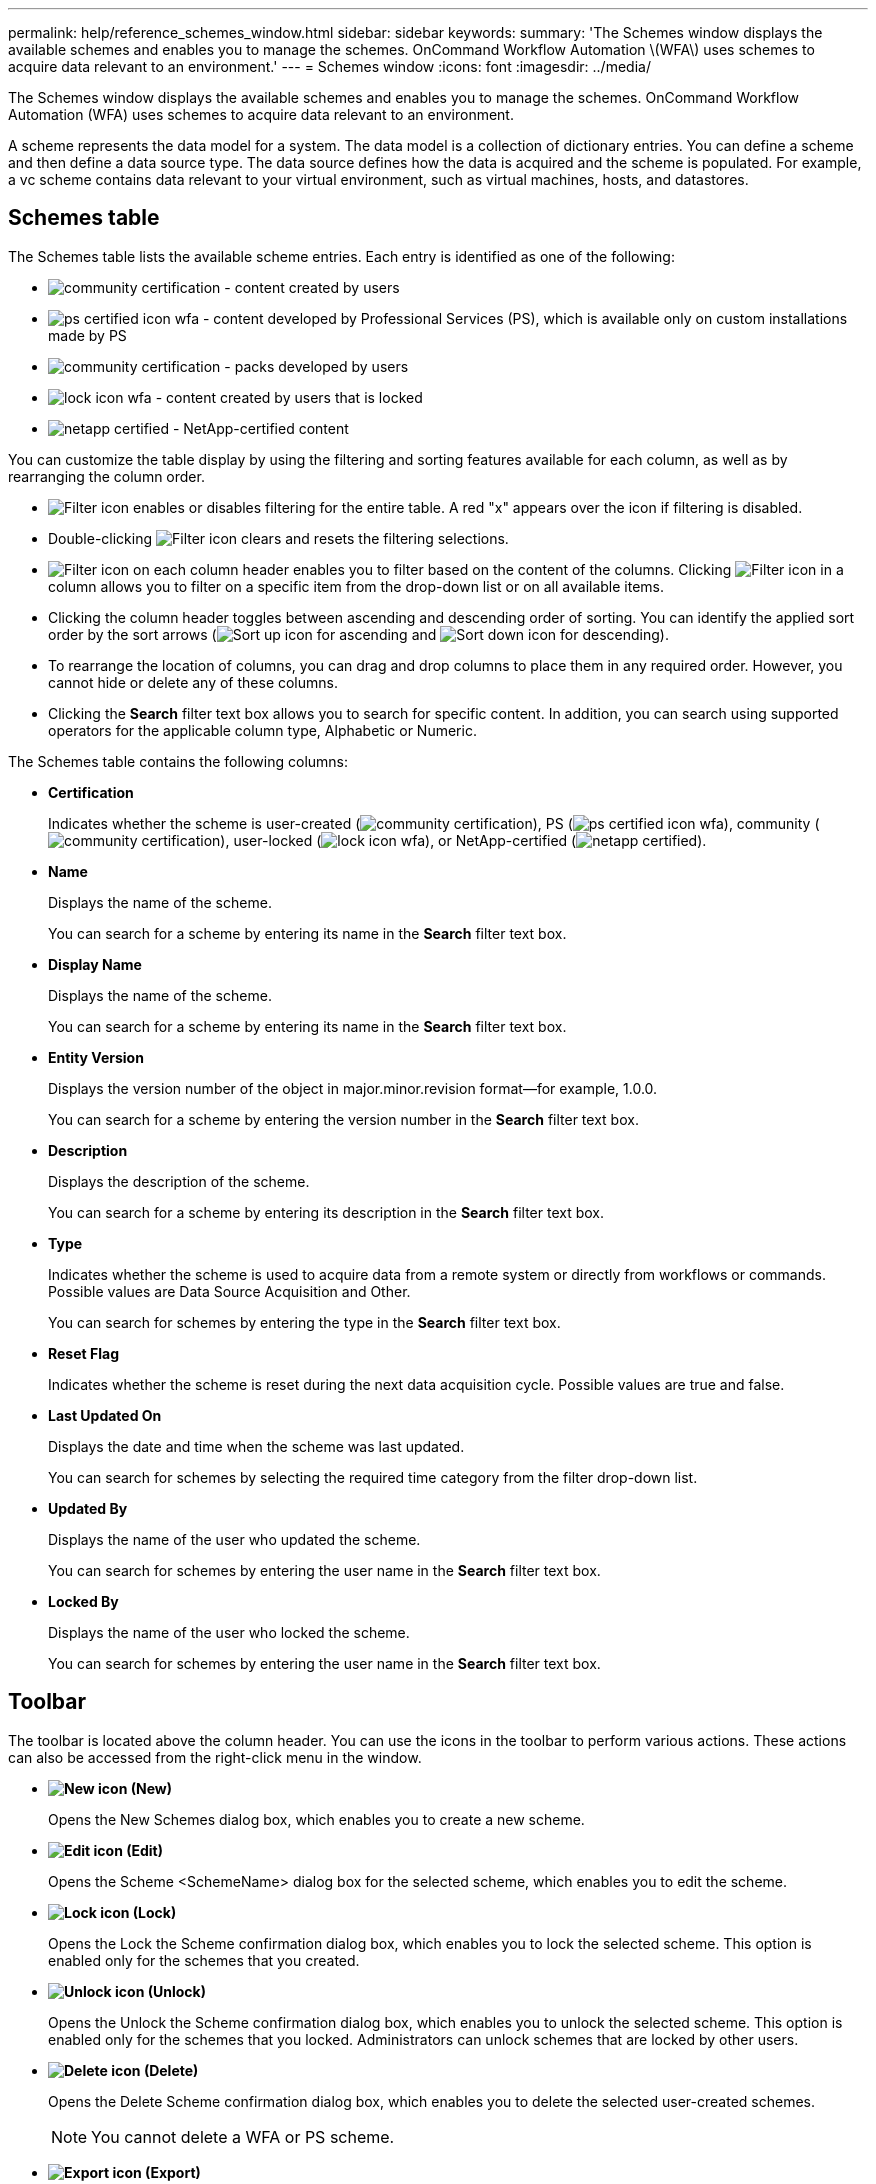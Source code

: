 ---
permalink: help/reference_schemes_window.html
sidebar: sidebar
keywords: 
summary: 'The Schemes window displays the available schemes and enables you to manage the schemes. OnCommand Workflow Automation \(WFA\) uses schemes to acquire data relevant to an environment.'
---
= Schemes window
:icons: font
:imagesdir: ../media/

The Schemes window displays the available schemes and enables you to manage the schemes. OnCommand Workflow Automation (WFA) uses schemes to acquire data relevant to an environment.

A scheme represents the data model for a system. The data model is a collection of dictionary entries. You can define a scheme and then define a data source type. The data source defines how the data is acquired and the scheme is populated. For example, a vc scheme contains data relevant to your virtual environment, such as virtual machines, hosts, and datastores.

== Schemes table

The Schemes table lists the available scheme entries. Each entry is identified as one of the following:

* image:../media/community_certification.gif[] - content created by users
* image:../media/ps_certified_icon_wfa.gif[] - content developed by Professional Services (PS), which is available only on custom installations made by PS
* image:../media/community_certification.gif[] - packs developed by users
* image:../media/lock_icon_wfa.gif[] - content created by users that is locked
* image:../media/netapp_certified.gif[] - NetApp-certified content

You can customize the table display by using the filtering and sorting features available for each column, as well as by rearranging the column order.

* image:../media/filter_icon_wfa.gif[Filter icon] enables or disables filtering for the entire table. A red "x" appears over the icon if filtering is disabled.
* Double-clicking image:../media/filter_icon_wfa.gif[Filter icon] clears and resets the filtering selections.
* image:../media/wfa_filter_icon.gif[Filter icon] on each column header enables you to filter based on the content of the columns. Clicking image:../media/wfa_filter_icon.gif[Filter icon] in a column allows you to filter on a specific item from the drop-down list or on all available items.
* Clicking the column header toggles between ascending and descending order of sorting. You can identify the applied sort order by the sort arrows (image:../media/wfa_sortarrow_up_icon.gif[Sort up icon] for ascending and image:../media/wfa_sortarrow_down_icon.gif[Sort down icon] for descending).
* To rearrange the location of columns, you can drag and drop columns to place them in any required order. However, you cannot hide or delete any of these columns.
* Clicking the *Search* filter text box allows you to search for specific content. In addition, you can search using supported operators for the applicable column type, Alphabetic or Numeric.

The Schemes table contains the following columns:

* *Certification*
+
Indicates whether the scheme is user-created (image:../media/community_certification.gif[]), PS (image:../media/ps_certified_icon_wfa.gif[]), community (image:../media/community_certification.gif[]), user-locked (image:../media/lock_icon_wfa.gif[]), or NetApp-certified (image:../media/netapp_certified.gif[]).

* *Name*
+
Displays the name of the scheme.
+
You can search for a scheme by entering its name in the *Search* filter text box.

* *Display Name*
+
Displays the name of the scheme.
+
You can search for a scheme by entering its name in the *Search* filter text box.

* *Entity Version*
+
Displays the version number of the object in major.minor.revision format--for example, 1.0.0.
+
You can search for a scheme by entering the version number in the *Search* filter text box.

* *Description*
+
Displays the description of the scheme.
+
You can search for a scheme by entering its description in the *Search* filter text box.

* *Type*
+
Indicates whether the scheme is used to acquire data from a remote system or directly from workflows or commands. Possible values are Data Source Acquisition and Other.
+
You can search for schemes by entering the type in the *Search* filter text box.

* *Reset Flag*
+
Indicates whether the scheme is reset during the next data acquisition cycle. Possible values are true and false.

* *Last Updated On*
+
Displays the date and time when the scheme was last updated.
+
You can search for schemes by selecting the required time category from the filter drop-down list.

* *Updated By*
+
Displays the name of the user who updated the scheme.
+
You can search for schemes by entering the user name in the *Search* filter text box.

* *Locked By*
+
Displays the name of the user who locked the scheme.
+
You can search for schemes by entering the user name in the *Search* filter text box.

== Toolbar

The toolbar is located above the column header. You can use the icons in the toolbar to perform various actions. These actions can also be accessed from the right-click menu in the window.

* *image:../media/new_wfa_icon.gif[New icon] (New)*
+
Opens the New Schemes dialog box, which enables you to create a new scheme.

* *image:../media/edit_wfa_icon.gif[Edit icon] (Edit)*
+
Opens the Scheme <SchemeName> dialog box for the selected scheme, which enables you to edit the scheme.

* *image:../media/lock_wfa_icon.gif[Lock icon] (Lock)*
+
Opens the Lock the Scheme confirmation dialog box, which enables you to lock the selected scheme. This option is enabled only for the schemes that you created.

* *image:../media/unlock_wfa_icon.gif[Unlock icon] (Unlock)*
+
Opens the Unlock the Scheme confirmation dialog box, which enables you to unlock the selected scheme. This option is enabled only for the schemes that you locked. Administrators can unlock schemes that are locked by other users.

* *image:../media/delete_wfa_icon.gif[Delete icon] (Delete)*
+
Opens the Delete Scheme confirmation dialog box, which enables you to delete the selected user-created schemes.
+
NOTE: You cannot delete a WFA or PS scheme.

* *image:../media/export_wfa_icon.gif[Export icon] (Export)*
+
Enables you to export the selected user-created scheme.
+
NOTE: You cannot export a WFA or PS scheme.

* *image:../media/reset_scheme_wfa_icon.gif[Reset scheme icon] (Reset Scheme)*
+
Enables you to reset the scheme during the next data acquisition cycle.

* *image:../media/add_to_pack.png[add to pack icon] (Add To Pack)*
+
Opens the Add To Pack Schemes dialog box, which enables you to add the scheme and its dependable entities to a pack, which is editable.
+
NOTE: The Add To Pack feature is enabled only for schemes for which the certification is set to None.

* *image:../media/remove_from_pack.png[remove from pack icon] (Remove From Pack)*
+
Opens the Remove From Pack Schemes dialog box for the selected scheme, which enables you to delete or remove the scheme from the pack.
+
NOTE: The Remove From Pack feature is enabled only for schemes for which the certification is set to None.

*Related information*

xref:concept_what_schemes_are.adoc[What schemes are]
